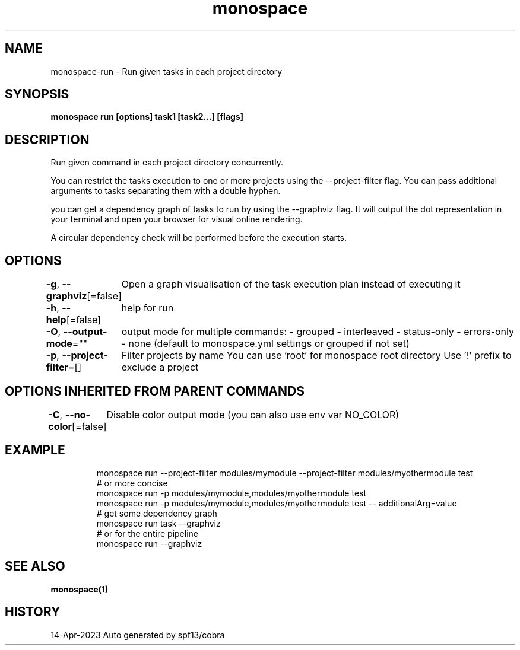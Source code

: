 .nh
.TH "monospace" "1" "Apr 2023" "Auto generated by spf13/cobra" ""

.SH NAME
.PP
monospace-run - Run given tasks in each project directory


.SH SYNOPSIS
.PP
\fBmonospace run [options] task1 [task2...] [flags]\fP


.SH DESCRIPTION
.PP
Run given command in each project directory concurrently.

.PP
You can restrict the tasks execution to one or more projects
using the --project-filter flag.
You can pass additional arguments to tasks separating them with a double hyphen.

.PP
you can get a dependency graph of tasks to run by using the --graphviz flag.
It will output the dot representation in your terminal and open your browser
for visual online rendering.

.PP
A circular dependency check will be performed before the execution starts.


.SH OPTIONS
.PP
\fB-g\fP, \fB--graphviz\fP[=false]
	Open a graph visualisation of the task execution plan instead of executing it

.PP
\fB-h\fP, \fB--help\fP[=false]
	help for run

.PP
\fB-O\fP, \fB--output-mode\fP=""
	output mode for multiple commands:
- grouped
- interleaved
- status-only
- errors-only
- none
(default to monospace.yml settings or grouped if not set)

.PP
\fB-p\fP, \fB--project-filter\fP=[]
	Filter projects by name
You can use 'root' for monospace root directory
Use '!\&' prefix to exclude a project


.SH OPTIONS INHERITED FROM PARENT COMMANDS
.PP
\fB-C\fP, \fB--no-color\fP[=false]
	Disable color output mode (you can also use env var NO_COLOR)


.SH EXAMPLE
.PP
.RS

.nf
  monospace run --project-filter modules/mymodule --project-filter modules/myothermodule test
  # or more concise
  monospace run -p modules/mymodule,modules/myothermodule test
  monospace run -p modules/mymodule,modules/myothermodule test -- additionalArg=value
  # get some dependency graph
  monospace run task --graphviz
  # or for the entire pipeline
  monospace run --graphviz

.fi
.RE


.SH SEE ALSO
.PP
\fBmonospace(1)\fP


.SH HISTORY
.PP
14-Apr-2023 Auto generated by spf13/cobra
